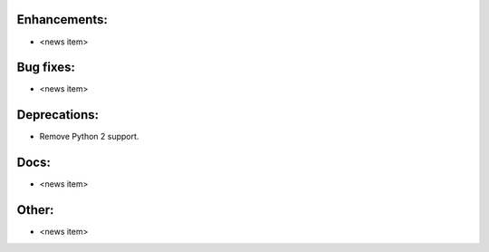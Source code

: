 Enhancements:
-------------

* <news item>

Bug fixes:
----------

* <news item>

Deprecations:
-------------

* Remove Python 2 support.

Docs:
-----

* <news item>

Other:
------

* <news item>

